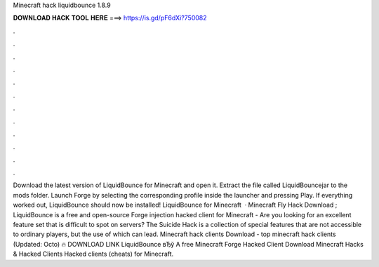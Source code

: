 Minecraft hack liquidbounce 1.8.9

𝐃𝐎𝐖𝐍𝐋𝐎𝐀𝐃 𝐇𝐀𝐂𝐊 𝐓𝐎𝐎𝐋 𝐇𝐄𝐑𝐄 ===> https://is.gd/pF6dXi?750082

.

.

.

.

.

.

.

.

.

.

.

.

Download the latest version of LiquidBounce for Minecraft and open it. Extract the file called LiquidBouncejar to the mods folder. Launch Forge by selecting the corresponding profile inside the launcher and pressing Play. If everything worked out, LiquidBounce should now be installed! LiquidBounce for Minecraft   · Minecraft Fly Hack Download ; LiquidBounce is a free and open-source Forge injection hacked client for Minecraft - Are you looking for an excellent feature set that is difficult to spot on servers? The Suicide Hack is a collection of special features that are not accessible to ordinary players, but the use of which can lead. Minecraft hack clients Download -  top  minecraft hack clients (Updated: Octo) 🔥 DOWNLOAD LINK LiquidBounce вЂў A free Minecraft Forge Hacked Client Download Minecraft Hacks & Hacked Clients Hacked clients (cheats) for Minecraft.